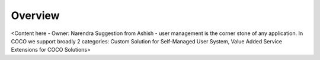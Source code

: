 .. _overview_applications_user_system_manage_the_buzz:

Overview
========

<Content here - Owner: Narendra
Suggestion from Ashish - user management is the corner stone of any application. In COCO we support broadly 2 categories: Custom Solution for Self-Managed User System, Value Added Service Extensions for COCO Solutions>

